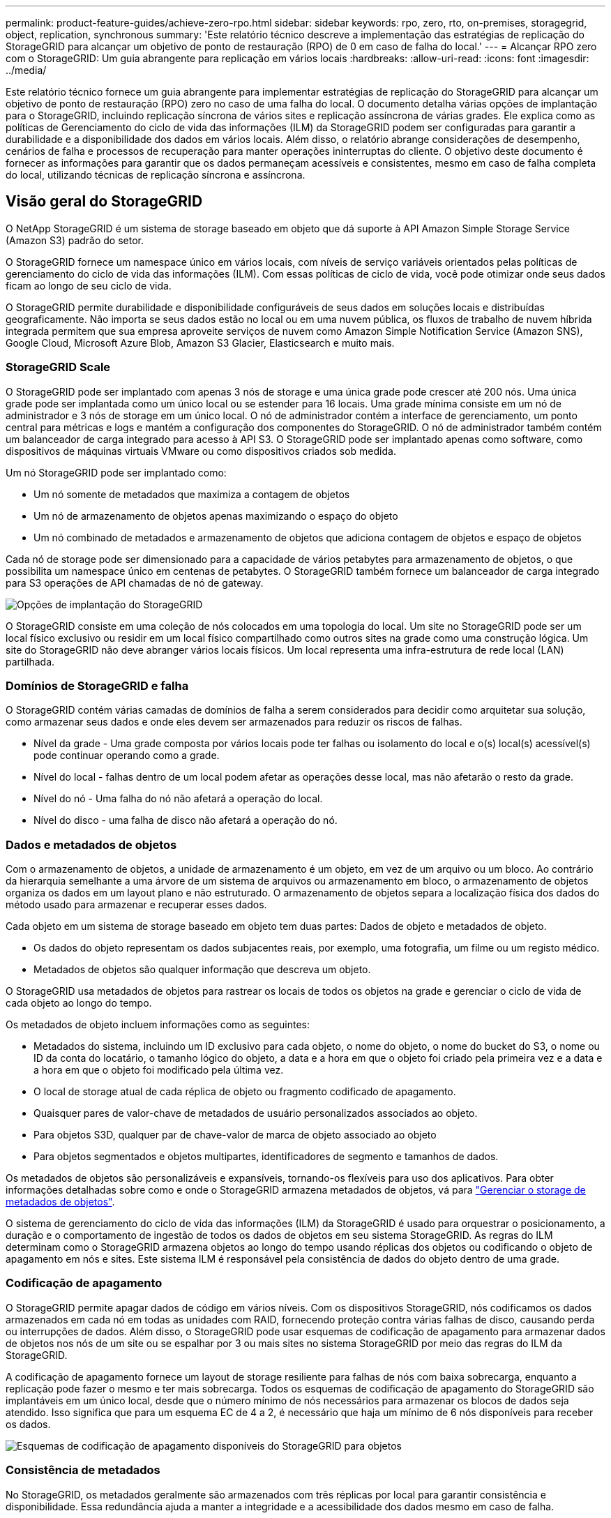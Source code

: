 ---
permalink: product-feature-guides/achieve-zero-rpo.html 
sidebar: sidebar 
keywords: rpo, zero, rto, on-premises, storagegrid, object, replication, synchronous 
summary: 'Este relatório técnico descreve a implementação das estratégias de replicação do StorageGRID para alcançar um objetivo de ponto de restauração (RPO) de 0 em caso de falha do local.' 
---
= Alcançar RPO zero com o StorageGRID: Um guia abrangente para replicação em vários locais
:hardbreaks:
:allow-uri-read: 
:icons: font
:imagesdir: ../media/


[role="lead"]
Este relatório técnico fornece um guia abrangente para implementar estratégias de replicação do StorageGRID para alcançar um objetivo de ponto de restauração (RPO) zero no caso de uma falha do local. O documento detalha várias opções de implantação para o StorageGRID, incluindo replicação síncrona de vários sites e replicação assíncrona de várias grades. Ele explica como as políticas de Gerenciamento do ciclo de vida das informações (ILM) da StorageGRID podem ser configuradas para garantir a durabilidade e a disponibilidade dos dados em vários locais. Além disso, o relatório abrange considerações de desempenho, cenários de falha e processos de recuperação para manter operações ininterruptas do cliente. O objetivo deste documento é fornecer as informações para garantir que os dados permaneçam acessíveis e consistentes, mesmo em caso de falha completa do local, utilizando técnicas de replicação síncrona e assíncrona.



== Visão geral do StorageGRID

O NetApp StorageGRID é um sistema de storage baseado em objeto que dá suporte à API Amazon Simple Storage Service (Amazon S3) padrão do setor.

O StorageGRID fornece um namespace único em vários locais, com níveis de serviço variáveis orientados pelas políticas de gerenciamento do ciclo de vida das informações (ILM). Com essas políticas de ciclo de vida, você pode otimizar onde seus dados ficam ao longo de seu ciclo de vida.

O StorageGRID permite durabilidade e disponibilidade configuráveis de seus dados em soluções locais e distribuídas geograficamente. Não importa se seus dados estão no local ou em uma nuvem pública, os fluxos de trabalho de nuvem híbrida integrada permitem que sua empresa aproveite serviços de nuvem como Amazon Simple Notification Service (Amazon SNS), Google Cloud, Microsoft Azure Blob, Amazon S3 Glacier, Elasticsearch e muito mais.



=== StorageGRID Scale

O StorageGRID pode ser implantado com apenas 3 nós de storage e uma única grade pode crescer até 200 nós. Uma única grade pode ser implantada como um único local ou se estender para 16 locais. Uma grade mínima consiste em um nó de administrador e 3 nós de storage em um único local. O nó de administrador contém a interface de gerenciamento, um ponto central para métricas e logs e mantém a configuração dos componentes do StorageGRID. O nó de administrador também contém um balanceador de carga integrado para acesso à API S3. O StorageGRID pode ser implantado apenas como software, como dispositivos de máquinas virtuais VMware ou como dispositivos criados sob medida.

Um nó StorageGRID pode ser implantado como:

* Um nó somente de metadados que maximiza a contagem de objetos
* Um nó de armazenamento de objetos apenas maximizando o espaço do objeto
* Um nó combinado de metadados e armazenamento de objetos que adiciona contagem de objetos e espaço de objetos


Cada nó de storage pode ser dimensionado para a capacidade de vários petabytes para armazenamento de objetos, o que possibilita um namespace único em centenas de petabytes. O StorageGRID também fornece um balanceador de carga integrado para S3 operações de API chamadas de nó de gateway.

image:zero-rpo/delivery-paths.png["Opções de implantação do StorageGRID"]

O StorageGRID consiste em uma coleção de nós colocados em uma topologia do local. Um site no StorageGRID pode ser um local físico exclusivo ou residir em um local físico compartilhado como outros sites na grade como uma construção lógica. Um site do StorageGRID não deve abranger vários locais físicos. Um local representa uma infra-estrutura de rede local (LAN) partilhada.



=== Domínios de StorageGRID e falha

O StorageGRID contém várias camadas de domínios de falha a serem considerados para decidir como arquitetar sua solução, como armazenar seus dados e onde eles devem ser armazenados para reduzir os riscos de falhas.

* Nível da grade - Uma grade composta por vários locais pode ter falhas ou isolamento do local e o(s) local(s) acessível(s) pode continuar operando como a grade.
* Nível do local - falhas dentro de um local podem afetar as operações desse local, mas não afetarão o resto da grade.
* Nível do nó - Uma falha do nó não afetará a operação do local.
* Nível do disco - uma falha de disco não afetará a operação do nó.




=== Dados e metadados de objetos

Com o armazenamento de objetos, a unidade de armazenamento é um objeto, em vez de um arquivo ou um bloco. Ao contrário da hierarquia semelhante a uma árvore de um sistema de arquivos ou armazenamento em bloco, o armazenamento de objetos organiza os dados em um layout plano e não estruturado. O armazenamento de objetos separa a localização física dos dados do método usado para armazenar e recuperar esses dados.

Cada objeto em um sistema de storage baseado em objeto tem duas partes: Dados de objeto e metadados de objeto.

* Os dados do objeto representam os dados subjacentes reais, por exemplo, uma fotografia, um filme ou um registo médico.
* Metadados de objetos são qualquer informação que descreva um objeto.


O StorageGRID usa metadados de objetos para rastrear os locais de todos os objetos na grade e gerenciar o ciclo de vida de cada objeto ao longo do tempo.

Os metadados de objeto incluem informações como as seguintes:

* Metadados do sistema, incluindo um ID exclusivo para cada objeto, o nome do objeto, o nome do bucket do S3, o nome ou ID da conta do locatário, o tamanho lógico do objeto, a data e a hora em que o objeto foi criado pela primeira vez e a data e a hora em que o objeto foi modificado pela última vez.
* O local de storage atual de cada réplica de objeto ou fragmento codificado de apagamento.
* Quaisquer pares de valor-chave de metadados de usuário personalizados associados ao objeto.
* Para objetos S3D, qualquer par de chave-valor de marca de objeto associado ao objeto
* Para objetos segmentados e objetos multipartes, identificadores de segmento e tamanhos de dados.


Os metadados de objetos são personalizáveis e expansíveis, tornando-os flexíveis para uso dos aplicativos. Para obter informações detalhadas sobre como e onde o StorageGRID armazena metadados de objetos, vá para https://docs.netapp.com/us-en/storagegrid/admin/managing-object-metadata-storage.html["Gerenciar o storage de metadados de objetos"].

O sistema de gerenciamento do ciclo de vida das informações (ILM) da StorageGRID é usado para orquestrar o posicionamento, a duração e o comportamento de ingestão de todos os dados de objetos em seu sistema StorageGRID. As regras do ILM determinam como o StorageGRID armazena objetos ao longo do tempo usando réplicas dos objetos ou codificando o objeto de apagamento em nós e sites. Este sistema ILM é responsável pela consistência de dados do objeto dentro de uma grade.



=== Codificação de apagamento

O StorageGRID permite apagar dados de código em vários níveis. Com os dispositivos StorageGRID, nós codificamos os dados armazenados em cada nó em todas as unidades com RAID, fornecendo proteção contra várias falhas de disco, causando perda ou interrupções de dados. Além disso, o StorageGRID pode usar esquemas de codificação de apagamento para armazenar dados de objetos nos nós de um site ou se espalhar por 3 ou mais sites no sistema StorageGRID por meio das regras do ILM da StorageGRID.

A codificação de apagamento fornece um layout de storage resiliente para falhas de nós com baixa sobrecarga, enquanto a replicação pode fazer o mesmo e ter mais sobrecarga. Todos os esquemas de codificação de apagamento do StorageGRID são implantáveis em um único local, desde que o número mínimo de nós necessários para armazenar os blocos de dados seja atendido. Isso significa que para um esquema EC de 4 a 2, é necessário que haja um mínimo de 6 nós disponíveis para receber os dados.

image:zero-rpo/ec-schemes.png["Esquemas de codificação de apagamento disponíveis do StorageGRID para objetos"]



=== Consistência de metadados

No StorageGRID, os metadados geralmente são armazenados com três réplicas por local para garantir consistência e disponibilidade. Essa redundância ajuda a manter a integridade e a acessibilidade dos dados mesmo em caso de falha.

A consistência padrão é definida em um nível amplo de grade. Os usuários podem alterar a consistência no nível do balde a qualquer momento.

As opções de consistência de bucket disponíveis no StorageGRID são:

* *Todos*: Fornece o mais alto nível de consistência. Todos os nós na grade recebem os dados imediatamente, ou a solicitação falhará.
* *Strong-global*: Garante consistência de leitura após gravação para todas as solicitações de clientes em todos os sites.
* *Strong-global V2*: Garante consistência de leitura-após-gravação para todas as solicitações de clientes em todos os sites. Oferece consistência para vários nós ou até mesmo uma falha do local se o quórum de réplica de metadados for possível. Por exemplo, um mínimo de 5 réplicas deve ser feito a partir de uma grade de 3 locais com um máximo de 3 réplicas dentro de um site.
* * Strong-site*: Garante consistência de leitura-após-gravação para todas as solicitações de clientes dentro de um site.
* *Read-after-novo-write* (padrão): Fornece consistência de leitura-após-gravação para novos objetos e consistência para atualizações de objetos. Oferece alta disponibilidade e garantias de proteção de dados. Recomendado para a maioria dos casos.
* *Disponível*: Fornece consistência eventual para novos objetos e atualizações de objetos. Para buckets do S3, use somente conforme necessário (por exemplo, para um bucket que contém valores de log raramente lidos, ou para operações HEAD ou GET em chaves que não existem). Não compatível com buckets do FabricPool S3.




=== Consistência de dados do objeto

Embora os metadados sejam replicados automaticamente dentro e entre locais, cabe a você decidir sobre a disposição do storage de objetos. Os dados de objetos podem ser armazenados em réplicas dentro e entre sites, codificados para apagamento dentro ou entre sites, ou uma combinação ou réplicas e esquemas de armazenamento codificados para apagamento. As regras de ILM podem se aplicar a todos os objetos ou ser filtradas para se aplicar apenas a determinados objetos, buckets ou locatários. As regras do ILM definem como os objetos são armazenados, réplicas e/ou codificados para apagamento, quanto tempo os objetos são armazenados nesses locais, se o número de réplicas ou esquema de codificação de apagamento deve mudar ou os locais devem mudar com o tempo.

Cada regra de ILM será configurada com um dos três comportamentos de ingestão para proteger objetos: Commit duplo, balanceado ou rigoroso.

A opção de confirmação dupla fará duas cópias em quaisquer dois nós de storage diferentes na grade imediatamente e retornará a solicitação com êxito ao cliente. A seleção do nó tentará dentro do site da solicitação, mas pode usar nós de outro site em algumas circunstâncias. O objeto é adicionado à fila ILM para ser avaliado e colocado de acordo com as regras ILM.

A opção Balanced avalia o objeto em relação à política ILM imediatamente e coloca o objeto de forma síncrona antes de retornar a solicitação é bem-sucedida para o cliente. Se a regra de ILM não puder ser atendida imediatamente devido a uma interrupção ou storage inadequado para atender aos requisitos de posicionamento, a confirmação dupla será usada. Quando o problema for resolvido, o ILM colocará automaticamente o objeto com base na regra definida.

A opção strict avalia o objeto em relação à política ILM imediatamente e coloca o objeto de forma síncrona antes de retornar a solicitação é bem-sucedida para o cliente. Se a regra ILM não puder ser atendida imediatamente devido a uma interrupção ou armazenamento inadequado para atender aos requisitos de colocação, a solicitação falhará e o cliente precisará tentar novamente.



=== Balanceamento de carga

StorageGRID pode ser implantado com acesso de cliente através de nós de gateway integrado, um balanceador de carga externo de 3 a de terceiros, round robin DNS ou diretamente para um nó de storage. Vários nós de gateway podem ser implantados em um local e configurados em grupos de alta disponibilidade, fornecendo failover automatizado e failback no caso de uma interrupção do nó de gateway. Você pode combinar métodos de balanceamento de carga em uma solução para fornecer um único ponto de acesso para todos os sites em uma solução.

Os nós de gateway equilibrarão a carga entre os nós de storage no local onde o nó de gateway reside por padrão. O StorageGRID pode ser configurado para permitir que os nós de gateway equilibrem a carga usando nós de vários locais. Essa configuração adicionaria a latência entre esses sites à latência de resposta às solicitações do cliente. Isso só deve ser configurado se a latência total for aceitável para os clientes.



== Como alcançar o RPO zero com o StorageGRID

Para alcançar o objetivo do ponto de restauração (RPO) zero em um sistema de storage de objetos, é crucial que, no momento da falha:

* Os metadados e o conteúdo do objeto estão em sincronia e são considerados consistentes
* O conteúdo do objeto permanece acessível apesar da falha.


Para uma implantação em vários locais, o strong Global V2 é o modelo de consistência preferido para garantir que os metadados sejam sincronizados em todos os locais, tornando-o essencial para atender ao requisito de RPO zero.

Os objetos no sistema de storage são armazenados com base nas regras do Information Lifecycle Management (ILM), que determinam como e onde os dados são armazenados durante todo o ciclo de vida. Para replicação síncrona, pode-se considerar entre execução estrita ou execução equilibrada.

* A execução estrita dessas regras ILM é necessária para RPO zero, pois garante que os objetos sejam colocados nos locais definidos sem qualquer atraso ou retorno, mantendo a disponibilidade e a consistência dos dados.
* O comportamento de ingestão de equilíbrio de ILM da StorageGRID fornece um equilíbrio entre alta disponibilidade e resiliência, permitindo que os usuários continuem ingerindo dados mesmo em caso de falha do site.


Opcionalmente, garantir um rto de zero pode ser alcançado com uma combinação de balanceamento de carga local e global. Garantir o acesso ininterrupto ao cliente requer o balanceamento de carga das solicitações do cliente. Uma solução StorageGRID pode conter muitos nós de gateway e grupos de alta disponibilidade em cada local. Para fornecer acesso ininterrupto aos clientes em qualquer site, mesmo em uma falha do site, você deve configurar uma solução de balanceamento de carga externa em combinação com os nós de gateway StorageGRID. Configure grupos de alta disponibilidade de nós de gateway que gerenciam a carga em cada local e use o balanceador de carga externo para equilibrar a carga entre os grupos de alta disponibilidade. O balanceador de carga externo deve ser configurado para realizar uma verificação de integridade para garantir que as solicitações sejam enviadas apenas para os locais operacionais. Para obter mais informações sobre balanceamento de carga com o StorageGRID, consulte https://www.netapp.com/media/17068-tr4626.pdf["Relatório técnico do balanceador de carga StorageGRID"].



== Implantações síncronas em vários locais

*Soluções multi-site:* o StorageGRID permite replicar objetos em vários locais dentro da grade de forma síncrona. Ao configurar regras de Gerenciamento do ciclo de vida da Informação (ILM) com equilíbrio ou comportamento estrito, os objetos são colocados imediatamente nos locais especificados. A configuração do nível de consistência do bucket para o Global v2 forte também garantirá a replicação síncrona de metadados. O StorageGRID usa um único namespace global, armazenando locais de posicionamento de objetos como metadados. Assim, cada nó sabe onde estão localizadas todas as cópias ou peças codificadas de apagamento. Se um objeto não puder ser recuperado do site onde a solicitação foi feita, ele será recuperado automaticamente de um site remoto sem a necessidade de procedimentos de failover.

Uma vez que a falha é resolvida, não são necessários esforços de failback manual. O desempenho da replicação depende do local com a taxa de transferência de rede mais baixa, a latência mais alta e o desempenho mais baixo. O desempenho de um site é baseado no número de nós, contagem e velocidade de núcleos da CPU, memória, quantidade de unidades e tipos de unidades.

*Soluções de várias grades:* a StorageGRID pode replicar locatários, usuários e buckets entre vários sistemas StorageGRID usando replicação entre grades (CGR). O CGR pode estender dados selecionados para mais de 16 locais, aumentar a capacidade utilizável do seu armazenamento de objetos e fornecer recuperação de desastres. A replicação de buckets com CGR inclui objetos, versões de objetos e metadados e pode ser bidirecional ou unidirecional. O objetivo do ponto de restauração (RPO) depende do desempenho de cada sistema StorageGRID e das conexões de rede entre eles.

*Resumo:*

* A replicação intra-grade inclui replicação síncrona e assíncrona, configurável usando o comportamento de ingestão de ILM e o controle de consistência de metadados.
* A replicação inter-grid é assíncrona somente.




== Uma implantação de Multi-site de Grade única

Nos cenários a seguir, as soluções StorageGRID são configuradas com um balanceador de carga externo opcional que gerencia solicitações aos grupos de alta disponibilidade do balanceador de carga integrado. Isso alcançará um rto zero, além de um RPO de zero. O ILM é configurado com proteção equilibrada de ingestão para colocação síncrona. Cada bucket é configurado com o forte modelo global de consistência v2 para grades de 3 ou mais locais e forte consistência Global para menos de 3 locais.

Em uma solução StorageGRID de dois sites há pelo menos duas réplicas ou 3 blocos EC de cada objeto e 6 réplicas de todos os metadados. Após a recuperação da falha, as atualizações da interrupção serão sincronizadas automaticamente com o local/nós recuperados. Com apenas 2 locais, é provável que não alcance RPO zero em cenários de falha além de uma perda total no local.

image:zero-rpo/2-site.png["Sistema StorageGRID de dois locais"]

Em uma solução StorageGRID de três ou mais sites, há pelo menos 3 réplicas ou 3 blocos EC de cada objeto e 9 réplicas de todos os metadados. Após a recuperação da falha, as atualizações da interrupção serão sincronizadas automaticamente com o local/nós recuperados. Com três ou mais locais, é possível alcançar um RPO zero.

image:zero-rpo/3-site.png["Sistema StorageGRID de três locais"]

Cenários de falha em vários locais

[cols="34%,33%,33%"]
|===
| Falha | Resultado de 2 locais | resultado de 3 ou mais sites 


| Falha da unidade de nó único | Cada dispositivo usa vários grupos de discos e pode sustentar uma falha de pelo menos 1 unidade por grupo sem interrupção ou perda de dados. | Cada dispositivo usa vários grupos de discos e pode sustentar uma falha de pelo menos 1 unidade por grupo sem interrupção ou perda de dados. 


| Falha de nó único em um local | Nenhuma interrupção das operações ou perda de dados. | Nenhuma interrupção das operações ou perda de dados. 


| Falha de vários nós em um local  a| 
Interrupção das operações do cliente direcionadas para este site, mas sem perda de dados.

As operações direcionadas para o outro site permanecem ininterruptas e sem perda de dados.
| As operações são direcionadas a todos os outros sites e permanecem ininterruptas e sem perda de dados. 


| Falha de nó único em vários locais  a| 
Sem interrupção ou perda de dados se:

* Pelo menos uma única réplica existe na grade
* Existem pedaços suficientes de EC na grade


Operações interrompidas e risco de perda de dados se:

* Não existem réplicas
* Existem mandris CE insuficientes

 a| 
Sem interrupção ou perda de dados se:

* Pelo menos uma única réplica existe na grade
* Existem pedaços suficientes de EC na grade


Operações interrompidas e risco de perda de dados se:

* Não existem réplicas
* Existem pedaços de EC insuficientes para recuperar o objeto




| Falha única de local | as operações do cliente serão interrompidas até que a falha seja resolvida, ou a consistência do bucket seja reduzida para um local forte ou menor para permitir que as operações tenham sucesso, mas sem perda de dados. | Nenhuma interrupção das operações ou perda de dados. 


| Um único local e falhas de nó único | as operações do cliente serão interrompidas até que a falha seja resolvida ou a consistência do bucket seja reduzida para leitura após nova gravação ou menor para permitir que as operações tenham sucesso e possível perda de dados. | Nenhuma interrupção das operações ou perda de dados. 


| Um único local mais um nó de cada local restante | as operações do cliente serão interrompidas até que a falha seja resolvida ou a consistência do bucket seja reduzida para leitura após nova gravação ou menor para permitir que as operações tenham sucesso e possível perda de dados. | As operações serão interrompidas se o quórum de réplica de metadados não puder ser atendido e possível perda de dados. 


| Falha em vários locais | Nenhum local de operações permanece os dados serão perdidos se pelo menos 1 local não puder ser recuperado em sua totalidade. | As operações serão interrompidas se o quórum de réplica de metadados não puder ser atendido. Sem perda de dados, desde que pelo menos 1 local permaneça. 


| Isolamento de rede de um site | as operações do cliente serão interrompidas até que a falha seja resolvida, ou a consistência do bucket seja reduzida para um local forte ou menor para permitir que as operações tenham sucesso, mas sem perda de dados  a| 
As operações serão interrompidas para o local isolado, mas sem perda de dados

Sem interrupção das operações nos locais restantes e sem perda de dados

|===


== Uma implantação multi-grade em vários locais

Para adicionar uma camada extra de redundância, esse cenário utilizará dois clusters StorageGRID e usará replicação entre grade para mantê-los sincronizados. Para essa solução, cada cluster do StorageGRID terá três locais. Dois sites serão usados para armazenamento de objetos e metadados, enquanto o terceiro site será usado apenas para metadados. Ambos os sistemas serão configurados com uma regra ILM balanceada para armazenar sincronamente os objetos usando codificação de apagamento em cada um dos dois locais de dados. Os buckets serão configurados com o forte modelo global de consistência v2. Cada grade será configurada com replicação bidirecional de grade cruzada em cada bucket. Isso fornece a replicação assíncrona entre as regiões. Opcionalmente, um balanceador de carga global pode ser implementado para gerenciar solicitações para os grupos integrados de alta disponibilidade do balanceador de carga de ambos os sistemas StorageGRID, a fim de alcançar um RPO zero.

A solução usará quatro locais divididos igualmente em duas regiões. A região 1 conterá os 2 locais de armazenamento da grade 1 como a grade primária da região e o local de metadados da grade 2. A região 2 conterá os 2 locais de armazenamento da grade 2 como a grade primária da região e o local de metadados da grade 1. Em cada região, o mesmo local pode abrigar o local de armazenamento da grade primária da região, bem como o local de metadados único da grade de outras regiões. O uso de nós somente de metadados como terceiro local fornecerá a consistência necessária para os metadados e não duplicará o storage de objetos nesse local.

image:zero-rpo/2x-grid-3-site.png["A solução multi-grade de quatro locais"]

Essa solução com quatro locais separados oferece redundância completa de dois sistemas StorageGRID separados que mantêm um RPO de 0 e usará a replicação síncrona de vários locais e a replicação assíncrona de várias grades. Qualquer local pode falhar, mantendo operações de cliente ininterruptas em ambos os sistemas StorageGRID.

Nessa solução, há quatro cópias codificadas de apagamento de cada objeto e 18 réplicas de todos os metadados. Isso permite vários cenários de falha sem impactos nas operações do cliente. Após a falha, as atualizações de recuperação da falha serão sincronizadas automaticamente com o local/nós com falha.

Cenários de falha multisite e de várias grades

[cols="50%,50%"]
|===
| Falha | Resultado 


| Falha da unidade de nó único | Cada dispositivo usa vários grupos de discos e pode sustentar uma falha de pelo menos 1 unidade por grupo sem interrupção ou perda de dados. 


| Falha de nó único em um local em uma grade | Nenhuma interrupção das operações ou perda de dados. 


| Falha de nó único em um local em cada grade | Nenhuma interrupção das operações ou perda de dados. 


| Falha de vários nós em um local em uma grade | Nenhuma interrupção das operações ou perda de dados. 


| Falha de vários nós em um local em cada grade | Nenhuma interrupção das operações ou perda de dados. 


| Falha de nó único em vários locais em uma grade | Nenhuma interrupção das operações ou perda de dados. 


| Falha de nó único em vários locais em cada grade | Nenhuma interrupção das operações ou perda de dados. 


|  |  


| Falha de um único local em uma grade | Nenhuma interrupção das operações ou perda de dados. 


| Falha de um único local em cada grade | Nenhuma interrupção das operações ou perda de dados. 


| Um único local e falhas de nó único em uma grade | Nenhuma interrupção das operações ou perda de dados. 


| Um único local mais um nó de cada local restante em uma única grade | Nenhuma interrupção das operações ou perda de dados. 


|  |  


| Falha de local único | Nenhuma interrupção das operações ou perda de dados. 


| Falha de localização única em cada grade DC1 e DC3  a| 
As operações serão interrompidas até que a falha seja resolvida ou a consistência do balde seja abaixada; cada grade perdeu 2 locais

Todos os dados ainda existem em 2 locais



| Falha de localização única em cada grade DC1 e DC4 ou DC2 e DC3 | Nenhuma interrupção das operações ou perda de dados. 


| Falha de localização única em cada grade DC2 e DC4 | Nenhuma interrupção das operações ou perda de dados. 


|  |  


| Isolamento de rede de um site  a| 
As operações serão interrompidas para o local isolado, mas nenhum dado será perdido

Sem interrupção das operações nos locais restantes ou perda de dados.

|===


== Conclusão

Alcançar o objetivo de ponto de restauração (RPO) zero com o StorageGRID é uma meta essencial de garantir a durabilidade e a disponibilidade dos dados em caso de falhas no local. Ao aproveitar as estratégias robustas de replicação do StorageGRID, incluindo replicação síncrona em vários locais e replicação assíncrona em várias grades, as organizações podem manter operações ininterruptas dos clientes e garantir a consistência dos dados em vários locais. A implementação de políticas de Gerenciamento do ciclo de vida das informações (ILM) e o uso de nós somente metadados aumentam ainda mais a resiliência e o desempenho do sistema. Com o StorageGRID, as empresas podem gerenciar seus dados com confiança, sabendo que eles permanecem acessíveis e consistentes mesmo diante de cenários complexos de falhas. Essa abordagem abrangente para gerenciamento e replicação de dados ressalta a importância do Planejamento e execução meticulosos para alcançar RPO zero e proteger informações valiosas.

